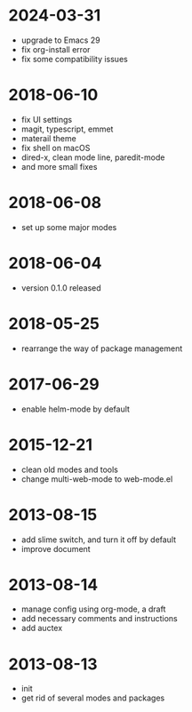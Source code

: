 # -*- mode: org; coding: utf-8 -*-
#+STARTUP: showall

* 2024-03-31
- upgrade to Emacs 29
- fix org-install error
- fix some compatibility issues

* 2018-06-10
- fix UI settings
- magit, typescript, emmet
- materail theme
- fix shell on macOS
- dired-x, clean mode line, paredit-mode
- and more small fixes

* 2018-06-08
- set up some major modes

* 2018-06-04
- version 0.1.0 released

* 2018-05-25
- rearrange the way of package management

* 2017-06-29
- enable helm-mode by default

* 2015-12-21
- clean old modes and tools
- change multi-web-mode to web-mode.el

* 2013-08-15
- add slime switch, and turn it off by default
- improve document

* 2013-08-14
- manage config using org-mode, a draft
- add necessary comments and instructions
- add auctex

* 2013-08-13
- init
- get rid of several modes and packages
